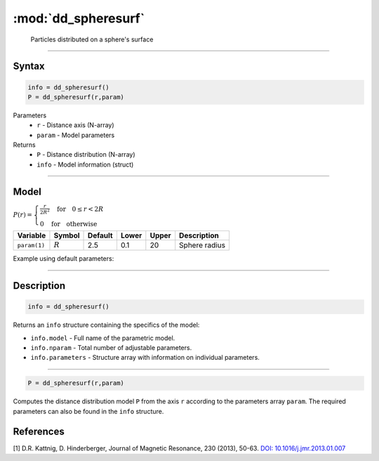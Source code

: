 .. highlight:: matlab
.. _dd_spheresurf:


************************
:mod:`dd_spheresurf`
************************

 Particles distributed on a sphere's surface


-----------------------------


Syntax
=========================================

.. code-block:: matlab

        info = dd_spheresurf()
        P = dd_spheresurf(r,param)

Parameters
    *   ``r`` - Distance axis (N-array)
    *   ``param`` - Model parameters
Returns
    *   ``P`` - Distance distribution (N-array)
    *   ``info`` - Model information (struct)

-----------------------------

Model
=========================================

.. image:: ../images/model_scheme_dd_spheresurf.png
   :width: 25%

:math:`P(r) = \begin{cases} \frac{r}{2R^2} \quad \text{for} \quad 0 \leq r < 2R \\ 0 \quad \text{for} \quad \text{otherwise}  \end{cases}`


================ ============== ========= ======== ========= ===================================
 Variable         Symbol         Default   Lower    Upper       Description
================ ============== ========= ======== ========= ===================================
``param(1)``     :math:`R`       2.5       0.1        20        Sphere radius
================ ============== ========= ======== ========= ===================================


Example using default parameters:

.. image:: ../images/model_dd_spheresurf.png
   :width: 650px


-----------------------------


Description
=========================================

.. code-block:: matlab

        info = dd_spheresurf()

Returns an ``info`` structure containing the specifics of the model:

* ``info.model`` -  Full name of the parametric model.
* ``info.nparam`` -  Total number of adjustable parameters.
* ``info.parameters`` - Structure array with information on individual parameters.

-----------------------------


.. code-block:: matlab

    P = dd_spheresurf(r,param)

Computes the distance distribution model ``P`` from the axis ``r`` according to the parameters array ``param``. The required parameters can also be found in the ``info`` structure.

References
=========================================

[1] D.R. Kattnig, D. Hinderberger, Journal of Magnetic Resonance, 230 (2013), 50-63.
`DOI:  10.1016/j.jmr.2013.01.007 <http://doi.org/10.1016/j.jmr.2013.01.007>`_
